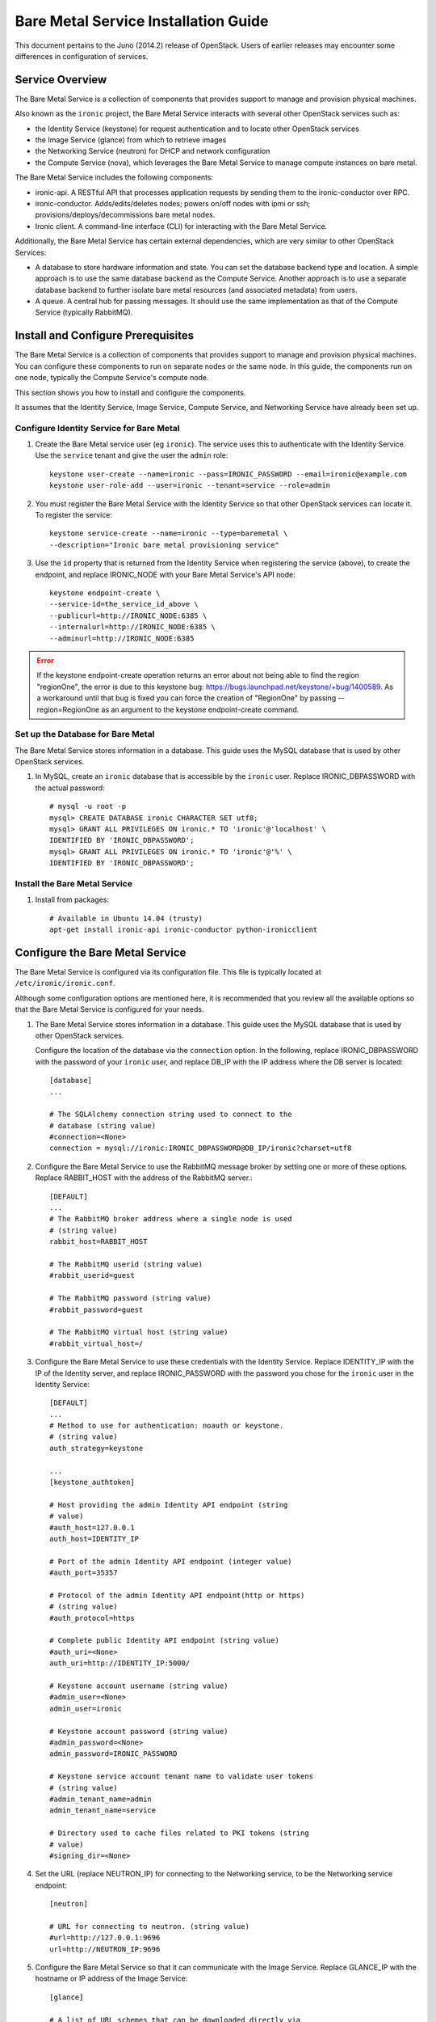 .. _install-guide:

=====================================
Bare Metal Service Installation Guide
=====================================

This document pertains to the Juno (2014.2) release of OpenStack.  Users of
earlier releases may encounter some differences in configuration of services.


Service Overview
================

The Bare Metal Service is a collection of components that provides support to
manage and provision physical machines.

Also known as the ``ironic`` project, the Bare Metal Service interacts with
several other OpenStack services such as:

- the Identity Service (keystone) for request authentication and to
  locate other OpenStack services
- the Image Service (glance) from which to retrieve images
- the Networking Service (neutron) for DHCP and network configuration
- the Compute Service (nova), which leverages the Bare Metal Service to
  manage compute instances on bare metal.

The Bare Metal Service includes the following components:

- ironic-api. A RESTful API that processes application requests by sending
  them to the ironic-conductor over RPC.
- ironic-conductor. Adds/edits/deletes nodes; powers on/off nodes with
  ipmi or ssh; provisions/deploys/decommissions bare metal nodes.
- Ironic client. A command-line interface (CLI) for interacting with
  the Bare Metal Service.

Additionally, the Bare Metal Service has certain external dependencies, which are
very similar to other OpenStack Services:

- A database to store hardware information and state. You can set the database
  backend type and location. A simple approach is to use the same database
  backend as the Compute Service. Another approach is to use a separate
  database backend to further isolate bare metal resources (and associated
  metadata) from users.
- A queue. A central hub for passing messages. It should use the same
  implementation as that of the Compute Service (typically RabbitMQ).

Install and Configure Prerequisites
===================================

The Bare Metal Service is a collection of components that provides support to
manage and provision physical machines. You can configure these components to
run on separate nodes or the same node. In this guide, the components run on
one node, typically the Compute Service's compute node.

This section shows you how to install and configure the components.

It assumes that the Identity Service, Image Service, Compute Service, and
Networking Service have already been set up.

Configure Identity Service for Bare Metal
-----------------------------------------

#. Create the Bare Metal service user (eg ``ironic``). The service uses this to
   authenticate with the Identity Service. Use the ``service`` tenant and
   give the user the ``admin`` role::

    keystone user-create --name=ironic --pass=IRONIC_PASSWORD --email=ironic@example.com
    keystone user-role-add --user=ironic --tenant=service --role=admin

#. You must register the Bare Metal Service with the Identity Service so that
   other OpenStack services can locate it. To register the service::

    keystone service-create --name=ironic --type=baremetal \
    --description="Ironic bare metal provisioning service"

#. Use the ``id`` property that is returned from the Identity Service when registering
   the service (above), to create the endpoint, and replace IRONIC_NODE
   with your Bare Metal Service's API node::

    keystone endpoint-create \
    --service-id=the_service_id_above \
    --publicurl=http://IRONIC_NODE:6385 \
    --internalurl=http://IRONIC_NODE:6385 \
    --adminurl=http://IRONIC_NODE:6385

.. error::
    If the keystone endpoint-create operation returns an error about not being
    able to find the region "regionOne", the error is due to this keystone bug:
    https://bugs.launchpad.net/keystone/+bug/1400589. As a workaround until
    that bug is fixed you can force the creation of "RegionOne" by passing
    --region=RegionOne as an argument to the keystone endpoint-create command.

Set up the Database for Bare Metal
----------------------------------

The Bare Metal Service stores information in a database. This guide uses the
MySQL database that is used by other OpenStack services.

#. In MySQL, create an ``ironic`` database that is accessible by the
   ``ironic`` user. Replace IRONIC_DBPASSWORD
   with the actual password::

    # mysql -u root -p
    mysql> CREATE DATABASE ironic CHARACTER SET utf8;
    mysql> GRANT ALL PRIVILEGES ON ironic.* TO 'ironic'@'localhost' \
    IDENTIFIED BY 'IRONIC_DBPASSWORD';
    mysql> GRANT ALL PRIVILEGES ON ironic.* TO 'ironic'@'%' \
    IDENTIFIED BY 'IRONIC_DBPASSWORD';

Install the Bare Metal Service
------------------------------

#. Install from packages::

    # Available in Ubuntu 14.04 (trusty)
    apt-get install ironic-api ironic-conductor python-ironicclient

Configure the Bare Metal Service
================================

The Bare Metal Service is configured via its configuration file. This file
is typically located at ``/etc/ironic/ironic.conf``.

Although some configuration options are mentioned here, it is recommended that
you review all the available options so that the Bare Metal Service is
configured for your needs.

#. The Bare Metal Service stores information in a database. This guide uses the
   MySQL database that is used by other OpenStack services.

   Configure the location of the database via the ``connection`` option. In the
   following, replace IRONIC_DBPASSWORD with the password of your ``ironic``
   user, and replace DB_IP with the IP address where the DB server is located::

    [database]
    ...

    # The SQLAlchemy connection string used to connect to the
    # database (string value)
    #connection=<None>
    connection = mysql://ironic:IRONIC_DBPASSWORD@DB_IP/ironic?charset=utf8

#. Configure the Bare Metal Service to use the RabbitMQ message broker by
   setting one or more of these options. Replace RABBIT_HOST with the
   address of the RabbitMQ server.::

    [DEFAULT]
    ...
    # The RabbitMQ broker address where a single node is used
    # (string value)
    rabbit_host=RABBIT_HOST

    # The RabbitMQ userid (string value)
    #rabbit_userid=guest

    # The RabbitMQ password (string value)
    #rabbit_password=guest

    # The RabbitMQ virtual host (string value)
    #rabbit_virtual_host=/

#. Configure the Bare Metal Service to use these credentials with the Identity
   Service. Replace IDENTITY_IP with the IP of the Identity server, and
   replace IRONIC_PASSWORD with the password you chose for the ``ironic``
   user in the Identity Service::

    [DEFAULT]
    ...
    # Method to use for authentication: noauth or keystone.
    # (string value)
    auth_strategy=keystone

    ...
    [keystone_authtoken]

    # Host providing the admin Identity API endpoint (string
    # value)
    #auth_host=127.0.0.1
    auth_host=IDENTITY_IP

    # Port of the admin Identity API endpoint (integer value)
    #auth_port=35357

    # Protocol of the admin Identity API endpoint(http or https)
    # (string value)
    #auth_protocol=https

    # Complete public Identity API endpoint (string value)
    #auth_uri=<None>
    auth_uri=http://IDENTITY_IP:5000/

    # Keystone account username (string value)
    #admin_user=<None>
    admin_user=ironic

    # Keystone account password (string value)
    #admin_password=<None>
    admin_password=IRONIC_PASSWORD

    # Keystone service account tenant name to validate user tokens
    # (string value)
    #admin_tenant_name=admin
    admin_tenant_name=service

    # Directory used to cache files related to PKI tokens (string
    # value)
    #signing_dir=<None>

#. Set the URL (replace NEUTRON_IP) for connecting to the Networking service, to be the
   Networking service endpoint::

    [neutron]

    # URL for connecting to neutron. (string value)
    #url=http://127.0.0.1:9696
    url=http://NEUTRON_IP:9696

#. Configure the Bare Metal Service so that it can communicate with the
   Image Service. Replace GLANCE_IP with the hostname or IP address of
   the Image Service::

    [glance]

    # A list of URL schemes that can be downloaded directly via
    # the direct_url.  Currently supported schemes: [file]. (list
    # value)
    #allowed_direct_url_schemes=

    # Default glance hostname or IP address. (string value)
    #glance_host=$my_ip
    glance_host=GLANCE_IP

    # Default glance port. (integer value)
    #glance_port=9292

    # Default protocol to use when connecting to glance. Set to
    # https for SSL. (string value)
    #glance_protocol=http

    # A list of the glance api servers available to nova. Prefix
    # with https:// for SSL-based glance API servers. Format is
    # [hostname|IP]:port. (string value)
    #glance_api_servers=<None>


#. Create the Bare Metal Service database tables::

    ironic-dbsync --config-file /etc/ironic/ironic.conf create_schema

#. Restart the Bare Metal Service::

    service ironic-api restart
    service ironic-conductor restart


Configure Compute Service to use the Bare Metal Service
=======================================================

The Compute Service needs to be configured to use the Bare Metal Service's
driver.  The configuration file for the Compute Service is typically located at
``/etc/nova/nova.conf``. *This configuration file must be modified on the
Compute Service's controller nodes and compute nodes.*

1. Change these configuration options in the ``default`` section, as follows::

    [default]

    # Driver to use for controlling virtualization. Options
    # include: libvirt.LibvirtDriver, xenapi.XenAPIDriver,
    # fake.FakeDriver, baremetal.BareMetalDriver,
    # vmwareapi.VMwareESXDriver, vmwareapi.VMwareVCDriver (string
    # value)
    #compute_driver=<None>
    compute_driver=nova.virt.ironic.IronicDriver

    # Firewall driver (defaults to hypervisor specific iptables
    # driver) (string value)
    #firewall_driver=<None>
    firewall_driver=nova.virt.firewall.NoopFirewallDriver

    # The scheduler host manager class to use (string value)
    #scheduler_host_manager=nova.scheduler.host_manager.HostManager
    scheduler_host_manager=nova.scheduler.ironic_host_manager.IronicHostManager

    # Virtual ram to physical ram allocation ratio which affects
    # all ram filters. This configuration specifies a global ratio
    # for RamFilter. For AggregateRamFilter, it will fall back to
    # this configuration value if no per-aggregate setting found.
    # (floating point value)
    #ram_allocation_ratio=1.5
    ram_allocation_ratio=1.0

    # Amount of disk in MB to reserve for the host (integer value)
    #reserved_host_disk_mb=0
    reserved_host_memory_mb=0

    # Full class name for the Manager for compute (string value)
    #compute_manager=nova.compute.manager.ComputeManager
    compute_manager=ironic.nova.compute.manager.ClusteredComputeManager

2. Change these configuration options in the ``ironic`` section.
   Replace:

   - IRONIC_PASSWORD with the password you chose for the ``ironic``
     user in the Identity Service
   - IRONIC_NODE with the hostname or IP address of the ironic-api node
   - IDENTITY_IP with the IP of the Identity server

  ::

    [ironic]

    # Ironic keystone admin name
    admin_username=ironic

    #Ironic keystone admin password.
    admin_password=IRONIC_PASSWORD

    # keystone API endpoint
    admin_url=http://IDENTITY_IP:35357/v2.0

    # Ironic keystone tenant name.
    admin_tenant_name=service

    # URL for Ironic API endpoint.
    api_endpoint=http://IRONIC_NODE:6385/v1

3. On the Compute Service's controller nodes, restart ``nova-scheduler`` process::

    service nova-scheduler restart

4. On the Compute Service's compute nodes, restart the ``nova-compute`` process::

    service nova-compute restart

.. _NeutronFlatNetworking:

Configure Neutron to communicate with the Bare Metal Server
===========================================================

Neutron needs to be configured so that the bare metal server can communicate
with the OpenStack Networking service for DHCP, PXE Boot and other
requirements. This section describes how to configure Neutron for a single flat
network use case for bare metal provisioning.

You will also need to provide Ironic with the MAC address(es) of each Node that
it is provisioning; Ironic in turn will pass this information to Neutron for
DHCP and PXE Boot configuration. An example of this is shown in the
`Enrollment`_ section.

#. Edit ``/etc/neutron/plugins/ml2/ml2_conf.ini`` and modify these::

    [ml2]
    type_drivers = flat
    tenant_network_types = flat
    mechanism_drivers = openvswitch

    [ml2_type_flat]
    flat_networks = physnet1

    [ml2_type_vlan]
    network_vlan_ranges = physnet1

    [securitygroup]
    firewall_driver = neutron.agent.linux.iptables_firewall.OVSHybridIptablesFirewallDriver
    enable_security_group = True

    [ovs]
    bridge_mappings = physnet1:br-eth2
    # Replace eth2 with the interface on the neutron node which you
    # are using to connect to the bare metal server

#. If neutron-openvswitch-agent runs with ``ovs_neutron_plugin.ini`` as the input
   config-file, edit ``ovs_neutron_plugin.ini`` to configure the bridge mappings
   by adding the [ovs] section described in the previous step, and restart the
   neutron-openvswitch-agent.

#. Add the integration bridge to Open vSwitch::

    ovs-vsctl add-br br-int

#. Create the br-eth2 network bridge to handle communication between the
   OpenStack (and Bare Metal services) and the bare metal nodes using eth2.
   Replace eth2 with the interface on the neutron node which you are
   using to connect to the Bare Metal Service::

    ovs-vsctl add-br br-eth2
    ovs-vsctl add-port br-eth2 eth2

#. Restart the Open vSwitch agent::

    service neutron-plugin-openvswitch-agent restart

#. On restarting the Neutron Open vSwitch agent, the veth pair between
   the bridges br-int and br-eth2 is automatically created.

   Your Open vSwitch bridges should look something like this after
   following the above steps::

    ovs-vsctl show

        Bridge br-int
            fail_mode: secure
            Port "int-br-eth2"
                Interface "int-br-eth2"
                    type: patch
                    options: {peer="phy-br-eth2"}
            Port br-int
                Interface br-int
                    type: internal
        Bridge "br-eth2"
            Port "phy-br-eth2"
                Interface "phy-br-eth2"
                    type: patch
                    options: {peer="int-br-eth2"}
            Port "eth2"
                Interface "eth2"
            Port "br-eth2"
                Interface "br-eth2"
                    type: internal
        ovs_version: "2.3.0"

#. Create the flat network on which you are going to launch the
   instances::

    neutron net-create --tenant-id $TENANT_ID sharednet1 --shared \
    --provider:network_type flat --provider:physical_network physnet1

#. Create the subnet on the newly created network::

    neutron subnet-create sharednet1 $NETWORK_CIDR --name $SUBNET_NAME \
    --ip-version=4 --gateway=$GATEWAY_IP --allocation-pool \
    start=$START_IP,end=$END_IP --enable-dhcp

Image Requirements
==================

Bare Metal provisioning requires two sets of images: the deploy images
and the user images. The deploy images are used by the Bare Metal Service
to prepare the bare metal server for actual OS deployment. Whereas the
user images are installed on the bare metal server to be used by the
end user. Below are the steps to create the required images and add
them to Glance service:

1. The `disk-image-builder`_ can be used to create images required for
   deployment and the actual OS which the user is going to run.

.. _disk-image-builder: https://github.com/openstack/diskimage-builder

   *Note:* `tripleo-incubator`_ provides a `script`_ to install all the
   dependencies for the disk-image-builder.

.. _tripleo-incubator: https://github.com/openstack/tripleo-incubator

.. _script: https://github.com/openstack/tripleo-incubator/blob/master/scripts/install-dependencies

   - Install diskimage-builder package (use virtualenv, if you don't
     want to install anything globally)::

       sudo pip install diskimage-builder

   - Build the image your users will run (Ubuntu image has been taken as
     an example)::

       disk-image-create ubuntu baremetal dhcp-all-interfaces -o my-image

     The above command creates *my-image.qcow2*, *my-image.vmlinuz* and
     *my-image.initrd* files. If you want to use Fedora image, replace
     *ubuntu* with *fedora* in the above command. *my-image.qcow2* is
     used while deploying the actual OS the users will run. The images
     *my-image.vmlinuz* and *my-image.initrd* are used for booting after
     deploying the bare metal with my-image.qcow2.

   - Build the deploy image::

       ramdisk-image-create ubuntu deploy-ironic \
       -o my-deploy-ramdisk

     The above command creates *my-deploy-ramdisk.kernel* and
     *my-deploy-ramdisk.initramfs* files which are used initially for
     preparing the server (creating disk partitions) before the actual
     OS deploy. If you want to use a Fedora image, replace *ubuntu* with
     *fedora* in the above command.

2. Add the user images to glance

   Load all the images created in the below steps into Glance, and
   note the glance image UUIDs for each one as it is generated.

   - Add the kernel and ramdisk images to glance::

        glance image-create --name my-kernel --is-public True \
        --disk-format aki  < my-image.vmlinuz

     Store the image uuid obtained from the above step as
     *$MY_VMLINUZ_UUID*.

     ::

        glance image-create --name my-image.initrd --is-public True \
        --disk-format ari  < my-image.initrd

     Store the image UUID obtained from the above step as
     *$MY_INITRD_UUID*.

   - Add the *my-image* to glance which is going to be the OS
     that the user is going to run. Also associate the above created
     images with this OS image. These two operations can be done by
     executing the following command::

        glance image-create --name my-image --is-public True \
        --disk-format qcow2 --container-format bare --property \
        kernel_id=$MY_VMLINUZ_UUID --property \
        ramdisk_id=$MY_INITRD_UUID < my-image.qcow2

3. Add the deploy images to glance

   Add the *my-deploy-ramdisk.kernel* and
   *my-deploy-ramdisk.initramfs* images to glance::

        glance image-create --name deploy-vmlinuz --is-public True \
        --disk-format aki < my-deploy-ramdisk.kernel

   Store the image UUID obtained from the above step as
   *$DEPLOY_VMLINUZ_UUID*.

   ::

        glance image-create --name deploy-initrd --is-public True \
        --disk-format ari < my-deploy-ramdisk.initramfs

   Store the image UUID obtained from the above step as
   *$DEPLOY_INITRD_UUID*.

Flavor Creation
===============

You'll need to create a special Bare Metal flavor in Nova. The flavor is
mapped to the bare metal server through the hardware specifications.

#. Change these to match your hardware::

    RAM_MB=1024
    CPU=2
    DISK_GB=100
    ARCH={i686|x86_64}

#. Create the baremetal flavor by executing the following command::

    nova flavor-create my-baremetal-flavor auto $RAM_MB $DISK_GB $CPU

   *Note: You can replace auto with your own flavor id.*

#. A flavor can include a set of key/value pairs called extra_specs.
   In case of Icehouse version of Ironic, you need to associate the
   deploy ramdisk and deploy kernel images to the flavor as flavor-keys.
   But in case of Juno and higher versions, this is deprecated. Because these
   may vary between nodes in a heterogeneous environment, the deploy kernel
   and ramdisk images should be associated with each node's driver_info.

   - **Icehouse** version of Ironic::

      nova flavor-key my-baremetal-flavor set \
      cpu_arch=$ARCH \
      "baremetal:deploy_kernel_id"=$DEPLOY_VMLINUZ_UUID \
      "baremetal:deploy_ramdisk_id"=$DEPLOY_INITRD_UUID

   - **Juno** and higher versions of Ironic::

      nova flavor-key my-baremetal-flavor set cpu_arch=$ARCH

     Associate the deploy ramdisk and deploy kernel images each of your
     node's driver_info::

      ironic node-update $NODE_UUID add \
      driver_info/pxe_deploy_kernel=$DEPLOY_VMLINUZ_UUID \
      driver_info/pxe_deploy_ramdisk=$DEPLOY_INITRD_UUID \

Setup the drivers for Bare Metal Service
========================================

PXE Setup
---------

If you will be using PXE, it needs to be set up on the Bare Metal Service
node(s) where ``ironic-conductor`` is running.

#. Make sure the tftp root directory exist and can be written to by the
   user the ``ironic-conductor`` is running as. For example::

    sudo mkdir -p /tftpboot
    sudo chown -R ironic /tftpboot

#. Install tftp server and the syslinux package with the PXE boot images::

    Ubuntu:
        sudo apt-get install tftpd-hpa syslinux syslinux-common

    Fedora/RHEL:
        sudo yum install tftp-server syslinux-tftpboot

#. Setup tftp server to serve ``/tftpboot``.

#. Copy the PXE image to ``/tftpboot``. The PXE image might be found at [1]_::

    Ubuntu:
        sudo cp /usr/lib/syslinux/pxelinux.0 /tftpboot

#. If the version of syslinux is **greater than** 4 we also need to make sure
   that we copy the library modules into the ``/tftpboot`` directory [2]_
   [1]_::

    Ubuntu:
        sudo cp /usr/lib/syslinux/modules/*/ldlinux.* /tftpboot

#. Create a map file in the tftp boot directory (``/tftpboot``)::

    echo 'r ^([^/]) /tftpboot/\1' > /tftpboot/map-file
    echo 'r ^(/tftpboot/) /tftpboot/\2' >> /tftpboot/map-file

.. [1] On **Fedora/RHEL** the ``syslinux-tftpboot`` package already install
       the library modules and PXE image at ``/tftpboot``. If the TFTP server
       is configured to listen to a different directory you should copy the
       contents of ``/tftpboot`` to the configured directory
.. [2] http://www.syslinux.org/wiki/index.php/Library_modules


PXE UEFI Setup
--------------

If you want to deploy on a UEFI supported bare metal, perform these additional
steps on the Ironic conductor node to configure PXE UEFI environment.

#. Download and untar the elilo bootloader version >= 3.16 from
   http://sourceforge.net/projects/elilo/::

    sudo tar zxvf elilo-3.16-all.tar.gz

#. Copy the elilo boot loader image to ``/tftpboot`` directory::

    sudo cp ./elilo-3.16-x86_64.efi /tftpboot/elilo.efi

#. Update the Ironic node with ``boot_mode`` capability in node's properties
   field::

    ironic node-update <node-uuid> add properties/capabilities='boot_mode:uefi'

#. Make sure that bare metal node is configured to boot in UEFI boot mode and
   boot device is set to network/pxe.

   NOTE: ``pxe_ilo`` driver supports automatic setting of UEFI boot mode and
   boot device on the baremetal node. So this step is not required for
   ``pxe_ilo`` driver.

For more information on configuring boot modes, refer boot_mode_support_.


iPXE Setup
----------

An alternative to PXE boot, iPXE was introduced in the Juno release
(2014.2.0) of Ironic.

If you will be using iPXE to boot instead of PXE, iPXE needs to be set up
on the Bare Metal Service node(s) where ``ironic-conductor`` is running.

#. Make sure these directories exist and can be written to by the user
   the ``ironic-conductor`` is running as. For example::

    sudo mkdir -p /tftpboot
    sudo mkdir -p /httpboot
    sudo chown -R ironic -p /tftpboot
    sudo chown -R ironic -p /httpboot

#. Create a map file in the tftp boot directory (``/tftpboot``)::

    echo 'r ^([^/]) /tftpboot/\1' > /tftpboot/map-file
    echo 'r ^(/tftpboot/) /tftpboot/\2' >> /tftpboot/map-file

#. Set up TFTP and HTTP servers.

   These servers should be running and configured to use the local
   /tftpboot and /httpboot directories respectively, as their root
   directories. (Setting up these servers is outside the scope of this
   install guide.)

   These root directories need to be mounted locally to the
   ``ironic-conductor`` services, so that the services can access them.

   The Bare Metal Service's configuration file (/etc/ironic/ironic.conf)
   should be edited accordingly to specify the TFTP and HTTP root
   directories and server addresses. For example::

    [pxe]

    # Ironic compute node's http root path. (string value)
    http_root=/httpboot

    # Ironic compute node's tftp root path. (string value)
    tftp_root=/tftpboot

    # IP address of Ironic compute node's tftp server. (string
    # value)
    tftp_server=192.168.0.2

    # Ironic compute node's HTTP server URL. Example:
    # http://192.1.2.3:8080 (string value)
    http_url=http://192.168.0.2:8080

#. Install the iPXE package with the boot images::

    Ubuntu:
        apt-get install ipxe

    Fedora/RHEL:
        yum install ipxe-bootimgs

#. Copy the iPXE boot image (undionly.kpxe) to ``/tftpboot``. The binary
   might be found at::

    Ubuntu:
        cp /usr/lib/ipxe/undionly.kpxe /tftpboot

    Fedora/RHEL:
        cp /usr/share/ipxe/undionly.kpxe /tftpboot

    *Note: If the packaged version of the iPXE boot image doesn't
    work for you or you want to build one from source take a look at
    http://ipxe.org/download for more information on preparing iPXE image.*

#. Enable/Configure iPXE in the Bare Metal Service's configuration file
   (/etc/ironic/ironic.conf)::

    [pxe]

    # Enable iPXE boot. (boolean value)
    ipxe_enabled=True

    # Neutron bootfile DHCP parameter. (string value)
    pxe_bootfile_name=undionly.kpxe

    # Template file for PXE configuration. (string value)
    pxe_config_template=$pybasedir/drivers/modules/ipxe_config.template

#. Restart the ``ironic-conductor`` process::

    service ironic-conductor restart

IPMI support
------------

If using the IPMITool driver, the ``ipmitool`` command must be present on the
service node(s) where ``ironic-conductor`` is running. On most distros, this
is provided as part of the ``ipmitool`` package. Source code is available at
http://ipmitool.sourceforge.net/

Note that certain distros, notably Mac OS X and SLES, install ``openipmi``
instead of ``ipmitool`` by default. THIS DRIVER IS NOT COMPATIBLE WITH
``openipmi`` AS IT RELIES ON ERROR HANDLING OPTIONS NOT PROVIDED BY THIS TOOL.

Check that you can connect to and authenticate with the IPMI
controller in your bare metal server by using ``ipmitool``::

    ipmitool -I lanplus -H <ip-address> -U <username> -P <password> chassis power status

<ip-address> = The IP of the IPMI controller you want to access

*Note:*

#. This is not the bare metal server’s main IP. The IPMI controller
   should have it’s own unique IP.

#. In case the above command doesn't return the power status of the
   bare metal server, check for these:

   - ``ipmitool`` is installed.
   - The IPMI controller on your bare metal server is turned on.
   - The IPMI controller credentials passed in the command are right.
   - The conductor node has a route to the IPMI controller. This can be
     checked by just pinging the IPMI controller IP from the conductor
     node.

.. note::
   If there are slow or unresponsive BMCs in the environment, the retry_timeout
   configuration option in the [ipmi] section may need to be lowered. The
   default is fairly conservative, as setting this timeout too low can cause
   older BMCs to crash and require a hard-reset.

Ironic supports sending IPMI sensor data to Ceilometer with pxe_ipmitool,
pxe_ipminative, agent_ipmitool, agent_pyghmi, agent_ilo, iscsi_ilo and pxe_ilo
drivers. By default, support for sending IPMI sensor data to Ceilometer is
disabled. If you want to enable it, you should make the following two changes
in ``ironic.conf``:

* ``notification_driver = messaging`` in the ``DEFAULT`` section
* ``send_sensor_data = true`` in the ``conductor`` section

If you want to customize the sensor types which will be sent to Ceilometer,
change the ``send_sensor_data_types`` option. For example, the below settings
will send Temperature,Fan,Voltage these three sensor types data to Ceilometer:

* send_sensor_data_types=Temperature,Fan,Voltage

Else we use default value 'All' for all the sensor types which supported by
Ceilometer, they are:

* Temperature,Fan,Voltage,Current

.. _boot_mode_support:

Boot mode support
-----------------

The following drivers support setting of boot mode (Legacy BIOS or UEFI).

* ``pxe_ipmitool``

The boot modes can be configured in Ironic in the following way:

* When no boot mode setting is provided, these drivers default the boot_mode
  to Legacy BIOS.

* Only one boot mode (either ``uefi`` or ``bios``) can be configured for
  the node.

* If the operator wants a node to boot always in ``uefi`` mode or ``bios``
  mode, then they may use ``capabilities`` parameter within ``properties``
  field of an Ironic node.  The operator must manually set the appropriate
  boot mode on the bare metal node.

  To configure a node in ``uefi`` mode, then set ``capabilities`` as below::

    ironic node-update <node-uuid> add properties/capabilities='boot_mode:uefi'

  Nodes having ``boot_mode`` set to ``uefi`` may be requested by adding an
  ``extra_spec`` to the Nova flavor::

    nova flavor-key ironic-test-3 set capabilities:boot_mode="uefi"
    nova boot --flavor ironic-test-3 --image test-image instance-1

  If ``capabilities`` is used in ``extra_spec`` as above, Nova scheduler
  (``ComputeCapabilitiesFilter``) will match only Ironic nodes which have
  the ``boot_mode`` set appropriately in ``properties/capabilities``. It will
  filter out rest of the nodes.

  The above facility for matching in Nova can be used in heterogenous
  environments where there is a mix of ``uefi`` and ``bios`` machines, and
  operator wants to provide a choice to the user regarding boot modes. If
  the flavor doesn't contain ``boot_mode`` and ``boot_mode`` is configured for
  Ironic nodes, then Nova scheduler will consider all nodes and user may get
  either ``bios`` or ``uefi`` machine.


Enrollment
==========

After all services have been properly configured, you should enroll your
hardware with Ironic, and confirm that the Compute service sees the available
hardware.

.. note::
   When enrolling Nodes with Ironic, note that the Compute service will not
   be immediately notified of the new resources. Nova's resource tracker
   syncs periodically, and so any changes made directly to Ironic's resources
   will become visible in Nova only after the next run of that periodic task.
   More information is in the `Troubleshooting`_ section below.

.. note::
   Any Ironic Node that is visible to Nova may have a workload scheduled to it,
   if both the ``power`` and ``deploy`` interfaces pass the ``validate`` check.
   If you wish to exclude a Node from Nova's scheduler, for instance so that
   you can perform maintenance on it, you can set the Node to "maintenance" mode.
   For more information see the `Troubleshooting`_ section below.

Some steps are shown separately for illustration purposes, and may be combined
if desired.

#. Create a Node in Ironic. At minimum, you must specify the driver name (eg,
   "pxe_ipmitool"). This will return the node UUID::

    ironic node-create -d pxe_ipmitool
    +--------------+--------------------------------------+
    | Property     | Value                                |
    +--------------+--------------------------------------+
    | uuid         | dfc6189f-ad83-4261-9bda-b27258eb1987 |
    | driver_info  | {}                                   |
    | extra        | {}                                   |
    | driver       | pxe_ipmitool                         |
    | chassis_uuid |                                      |
    | properties   | {}                                   |
    +--------------+--------------------------------------+

#. Update the Node ``driver_info`` so that Ironic can manage the node. Different
   drivers may require different information about the node. You can determine this
   with the ``driver-properties`` command, as follows::

    ironic driver-properties pxe_ipmitool
    +----------------------+-------------------------------------------------------------------------------------------------------------+
    | Property             | Description                                                                                                 |
    +----------------------+-------------------------------------------------------------------------------------------------------------+
    | ipmi_address         | IP address or hostname of the node. Required.                                                               |
    | ipmi_password        | password. Optional.                                                                                         |
    | ipmi_username        | username; default is NULL user. Optional.                                                                   |
    | ...                  | ...                                                                                                         |
    | pxe_deploy_kernel    | UUID (from Glance) of the deployment kernel. Required.                                                      |
    | pxe_deploy_ramdisk   | UUID (from Glance) of the ramdisk that is mounted at boot time. Required.                                   |
    +----------------------+-------------------------------------------------------------------------------------------------------------+

    ironic node-update $NODE_UUID add \
    driver_info/ipmi_username=$USER \
    driver_info/ipmi_password=$PASS \
    driver_info/ipmi_address=$ADDRESS

   Note that you may also specify all ``driver_info`` parameters during
   ``node-create`` by passing the **-i** option multiple times.

#. Update the Node's properties to match the baremetal flavor you created
   earlier::

    ironic node-update $NODE_UUID add \
    properties/cpus=$CPU \
    properties/memory_mb=$RAM_MB \
    properties/local_gb=$DISK_GB \
    properties/cpu_arch=$ARCH

   As above, these can also be specified at node creation by passing the **-p**
   option to ``node-create`` multiple times.

#. If you wish to perform more advanced scheduling of instances based on
   hardware capabilities, you may add metadata to each Node that will be
   exposed to the Nova Scheduler (see: `ComputeCapabilitiesFilter`_).  A full
   explanation of this is outside of the scope of this document. It can be done
   through the special ``capabilities`` member of Node properties::

    ironic node-update $NODE_UUID add \
    properties/capabilities=key1:val1,key2:val2

#. As mentioned in the `Flavor Creation`_ section, if using the Juno or later
   release of Ironic, you should specify a deploy kernel and ramdisk which
   correspond to the Node's driver, eg::

    ironic node-update $NODE_UUID add \
    driver_info/pxe_deploy_kernel=$DEPLOY_VMLINUZ_UUID \
    driver_info/pxe_deploy_ramdisk=$DEPLOY_INITRD_UUID \

#. You must also inform Ironic of the Network Interface Cards which are part of
   the Node by creating a Port with each NIC's MAC address.  These MAC
   addresses are passed to Neutron during instance provisioning and used to
   configure the network appropriately::

    ironic port-create -n $NODE_UUID -a $MAC_ADDRESS

#. To check if Ironic has the minimum information necessary for a Node's driver
   to function, you may ``validate`` it::

    ironic node-validate $NODE_UUID

    +------------+--------+--------+
    | Interface  | Result | Reason |
    +------------+--------+--------+
    | console    | True   |        |
    | deploy     | True   |        |
    | management | True   |        |
    | power      | True   |        |
    +------------+--------+--------+

  If the Node fails validation, each driver will return information as to why it failed::

   ironic node-validate $NODE_UUID

   +------------+--------+-------------------------------------------------------------------------------------------------------------------------------------+
   | Interface  | Result | Reason                                                                                                                              |
   +------------+--------+-------------------------------------------------------------------------------------------------------------------------------------+
   | console    | None   | not supported                                                                                                                       |
   | deploy     | False  | Cannot validate iSCSI deploy. Some parameters were missing in node's instance_info. Missing are: ['root_gb', 'image_source']        |
   | management | False  | Missing the following IPMI credentials in node's driver_info: ['ipmi_address'].                                                     |
   | power      | False  | Missing the following IPMI credentials in node's driver_info: ['ipmi_address'].                                                     |
   +------------+--------+-------------------------------------------------------------------------------------------------------------------------------------+

.. _ComputeCapabilitiesFilter: http://docs.openstack.org/developer/nova/devref/filter_scheduler.html?highlight=computecapabilitiesfilter


Troubleshooting
===============

Once all the services are running and configured properly, and a Node is
enrolled with Ironic, the Nova Compute service should detect the Node as an
available resource and expose it to the scheduler.

.. note::
   There is a delay, and it may take up to a minute (one periodic task cycle)
   for Nova to recognize any changes in Ironic's resources (both additions and
   deletions).

In addition to watching ``nova-compute`` log files, you can see the available
resources by looking at the list of Nova hypervisors. The resources reported
therein should match the Ironic Node properties, and the Nova Flavor.

Here is an example set of commands to compare the resources in Nova and Ironic::

    $ ironic node-list
    +--------------------------------------+---------------+-------------+--------------------+-------------+
    | UUID                                 | Instance UUID | Power State | Provisioning State | Maintenance |
    +--------------------------------------+---------------+-------------+--------------------+-------------+
    | 86a2b1bb-8b29-4964-a817-f90031debddb | None          | power off   | None               | False       |
    +--------------------------------------+---------------+-------------+--------------------+-------------+

    $ ironic node-show 86a2b1bb-8b29-4964-a817-f90031debddb
    +------------------------+----------------------------------------------------------------------+
    | Property               | Value                                                                |
    +------------------------+----------------------------------------------------------------------+
    | instance_uuid          | None                                                                 |
    | properties             | {u'memory_mb': u'1024', u'cpu_arch': u'x86_64', u'local_gb': u'10',  |
    |                        | u'cpus': u'1'}                                                       |
    | maintenance            | False                                                                |
    | driver_info            | { [SNIP] }                                                           |
    | extra                  | {}                                                                   |
    | last_error             | None                                                                 |
    | created_at             | 2014-11-20T23:57:03+00:00                                            |
    | target_provision_state | None                                                                 |
    | driver                 | pxe_ipmitool                                                         |
    | updated_at             | 2014-11-21T00:47:34+00:00                                            |
    | instance_info          | {}                                                                   |
    | chassis_uuid           | 7b49bbc5-2eb7-4269-b6ea-3f1a51448a59                                 |
    | provision_state        | None                                                                 |
    | reservation            | None                                                                 |
    | power_state            | power off                                                            |
    | console_enabled        | False                                                                |
    | uuid                   | 86a2b1bb-8b29-4964-a817-f90031debddb                                 |
    +------------------------+----------------------------------------------------------------------+

    $ nova hypervisor-show 1
    +-------------------------+--------------------------------------+
    | Property                | Value                                |
    +-------------------------+--------------------------------------+
    | cpu_info                | baremetal cpu                        |
    | current_workload        | 0                                    |
    | disk_available_least    | -                                    |
    | free_disk_gb            | 10                                   |
    | free_ram_mb             | 1024                                 |
    | host_ip                 | [ SNIP ]                             |
    | hypervisor_hostname     | 86a2b1bb-8b29-4964-a817-f90031debddb |
    | hypervisor_type         | ironic                               |
    | hypervisor_version      | 1                                    |
    | id                      | 1                                    |
    | local_gb                | 10                                   |
    | local_gb_used           | 0                                    |
    | memory_mb               | 1024                                 |
    | memory_mb_used          | 0                                    |
    | running_vms             | 0                                    |
    | service_disabled_reason | -                                    |
    | service_host            | my-test-host                         |
    | service_id              | 6                                    |
    | state                   | up                                   |
    | status                  | enabled                              |
    | vcpus                   | 1                                    |
    | vcpus_used              | 0                                    |
    +-------------------------+--------------------------------------+

If you need to take a Node out of the resource pool and prevent Nova from
placing a tenant instance upon it, you can mark the Node as in “maintenance”
mode with the following command. This also prevents Ironic from executing
periodic tasks which might affect the node, until maintenance mode is disabled::

  $ ironic node-set-maintenance $NODE_UUID on
